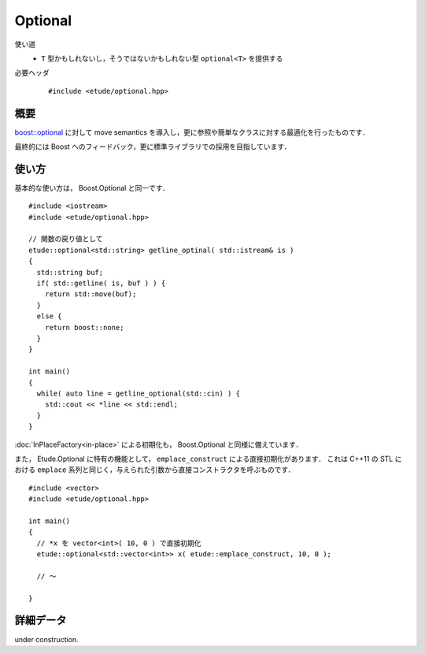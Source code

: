 .. index:: optional

Optional
========

使い道
  - ``T`` 型かもしれないし，そうではないかもしれない型 ``optional<T>`` を提供する

必要ヘッダ
  ::
    
    #include <etude/optional.hpp>


概要
-----

`boost::optional <http://www.boost.org/doc/libs/1_48_0/libs/optional/doc/html/index.html>`_
に対して move semantics を導入し，更に参照や簡単なクラスに対する最適化を行ったものです．

最終的には Boost へのフィードバック，更に標準ライブラリでの採用を目指しています．


使い方
-------

基本的な使い方は， Boost.Optional と同一です． ::

  #include <iostream>
  #include <etude/optional.hpp>
  
  // 関数の戻り値として
  etude::optional<std::string> getline_optinal( std::istream& is )
  {
    std::string buf;
    if( std::getline( is, buf ) ) {
      return std::move(buf);
    }
    else {
      return boost::none;
    }
  }
  
  int main()
  {
    while( auto line = getline_optional(std::cin) ) {
      std::cout << *line << std::endl;
    }
  }

:doc:`InPlaceFactory<in-place>` による初期化も， Boost.Optional と同様に備えています．


また， Etude.Optional に特有の機能として， ``emplace_construct`` による直接初期化があります．
これは C++11 の STL における ``emplace`` 系列と同じく，与えられた引数から直接コンストラクタを呼ぶものです． ::

  #include <vector>
  #include <etude/optional.hpp>
  
  int main()
  {
    // *x を vector<int>( 10, 0 ) で直接初期化
    etude::optional<std::vector<int>> x( etude::emplace_construct, 10, 0 );
    
    // ～
    
  }


詳細データ
-----------

under construction.

